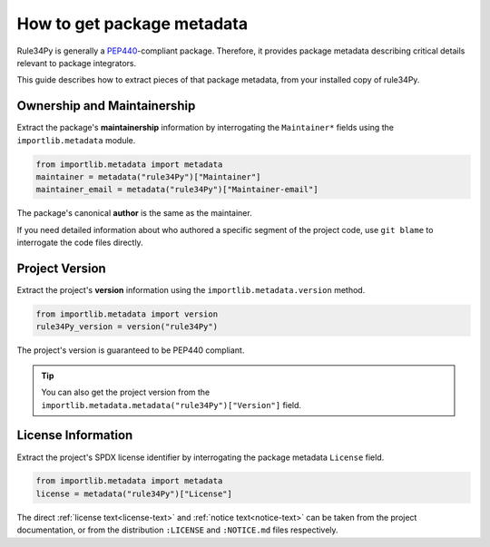 How to get package metadata
===========================

Rule34Py is generally a `PEP440 <https://peps.python.org/pep-0440/>`_-compliant package.
Therefore, it provides package metadata describing critical details relevant to package integrators.

This guide describes how to extract pieces of that package metadata, from your installed copy of rule34Py.


Ownership and Maintainership
----------------------------

Extract the package's **maintainership** information by interrogating the ``Maintainer*`` fields using the ``importlib.metadata`` module.

.. code-block:: python

	from importlib.metadata import metadata
	maintainer = metadata("rule34Py")["Maintainer"]
	maintainer_email = metadata("rule34Py")["Maintainer-email"]

The package's canonical **author** is the same as the maintainer.

If you need detailed information about who authored a specific segment of the project code, use ``git blame`` to interrogate the code files directly.


Project Version
---------------

Extract the project's **version** information using the ``importlib.metadata.version`` method.

.. code-block:: python

	from importlib.metadata import version
	rule34Py_version = version("rule34Py")

The project's version is guaranteed to be PEP440 compliant.

.. tip::

	You can also get the project version from the ``importlib.metadata.metadata("rule34Py")["Version"]`` field.


License Information
-------------------

Extract the project's SPDX license identifier by interrogating the package metadata ``License`` field.

.. code-block:: python

	from importlib.metadata import metadata
	license = metadata("rule34Py")["License"]

The direct :ref:`license text<license-text>` and :ref:`notice text<notice-text>` can be taken from the project documentation, or from the distribution ``:LICENSE`` and ``:NOTICE.md`` files respectively.
